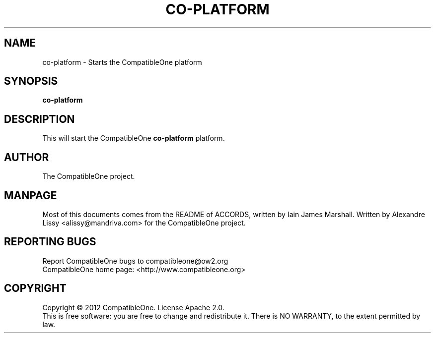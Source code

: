 .TH CO-PLATFORM "7" "October 2012" "CompatibleOne" "Platform"
.SH NAME
co\-platform \- Starts the CompatibleOne platform
.SH SYNOPSIS
\fBco-platform\fR
.PP
.SH DESCRIPTION
.\" Add any additional description here
.PP
This will start the CompatibleOne \fBco-platform\fR platform.
.SH AUTHOR
The CompatibleOne project.
.SH MANPAGE
Most of this documents comes from the README of ACCORDS, written by Iain James Marshall.
Written by Alexandre Lissy <alissy@mandriva.com> for the CompatibleOne project.
.SH "REPORTING BUGS"
Report CompatibleOne bugs to compatibleone@ow2.org
.br
CompatibleOne home page: <http://www.compatibleone.org>
.SH COPYRIGHT
Copyright \(co 2012 CompatibleOne.
License Apache 2.0.
.br
This is free software: you are free to change and redistribute it.
There is NO WARRANTY, to the extent permitted by law.
